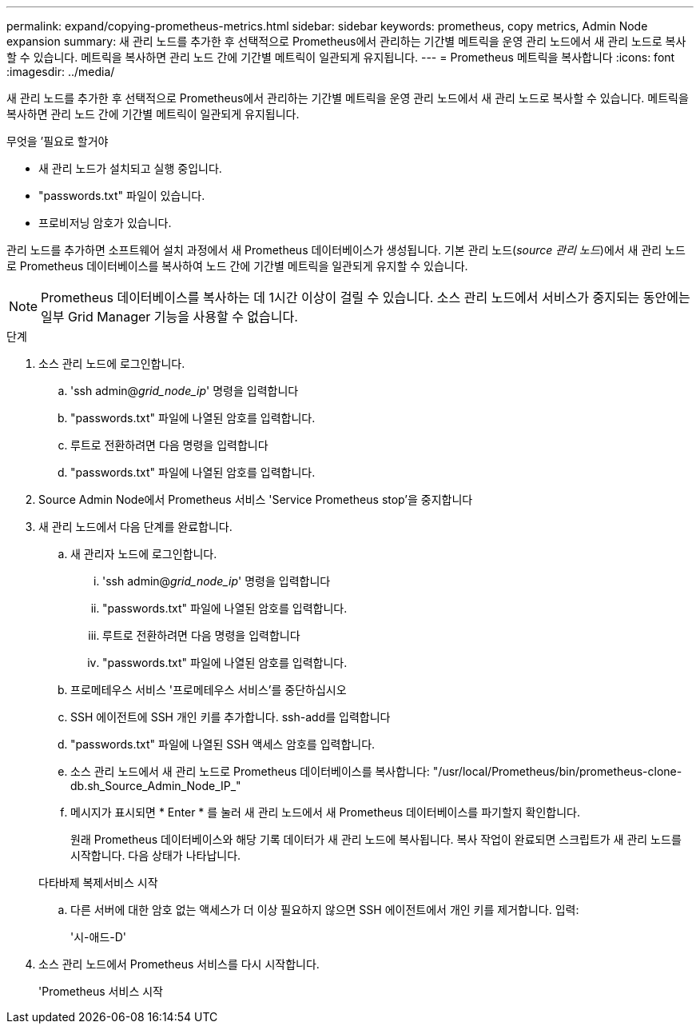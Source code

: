 ---
permalink: expand/copying-prometheus-metrics.html 
sidebar: sidebar 
keywords: prometheus, copy metrics, Admin Node expansion 
summary: 새 관리 노드를 추가한 후 선택적으로 Prometheus에서 관리하는 기간별 메트릭을 운영 관리 노드에서 새 관리 노드로 복사할 수 있습니다. 메트릭을 복사하면 관리 노드 간에 기간별 메트릭이 일관되게 유지됩니다. 
---
= Prometheus 메트릭을 복사합니다
:icons: font
:imagesdir: ../media/


[role="lead"]
새 관리 노드를 추가한 후 선택적으로 Prometheus에서 관리하는 기간별 메트릭을 운영 관리 노드에서 새 관리 노드로 복사할 수 있습니다. 메트릭을 복사하면 관리 노드 간에 기간별 메트릭이 일관되게 유지됩니다.

.무엇을 &#8217;필요로 할거야
* 새 관리 노드가 설치되고 실행 중입니다.
* "passwords.txt" 파일이 있습니다.
* 프로비저닝 암호가 있습니다.


관리 노드를 추가하면 소프트웨어 설치 과정에서 새 Prometheus 데이터베이스가 생성됩니다. 기본 관리 노드(_source 관리 노드_)에서 새 관리 노드로 Prometheus 데이터베이스를 복사하여 노드 간에 기간별 메트릭을 일관되게 유지할 수 있습니다.


NOTE: Prometheus 데이터베이스를 복사하는 데 1시간 이상이 걸릴 수 있습니다. 소스 관리 노드에서 서비스가 중지되는 동안에는 일부 Grid Manager 기능을 사용할 수 없습니다.

.단계
. 소스 관리 노드에 로그인합니다.
+
.. 'ssh admin@_grid_node_ip_' 명령을 입력합니다
.. "passwords.txt" 파일에 나열된 암호를 입력합니다.
.. 루트로 전환하려면 다음 명령을 입력합니다
.. "passwords.txt" 파일에 나열된 암호를 입력합니다.


. Source Admin Node에서 Prometheus 서비스 'Service Prometheus stop'을 중지합니다
. 새 관리 노드에서 다음 단계를 완료합니다.
+
.. 새 관리자 노드에 로그인합니다.
+
... 'ssh admin@_grid_node_ip_' 명령을 입력합니다
... "passwords.txt" 파일에 나열된 암호를 입력합니다.
... 루트로 전환하려면 다음 명령을 입력합니다
... "passwords.txt" 파일에 나열된 암호를 입력합니다.


.. 프로메테우스 서비스 '프로메테우스 서비스'를 중단하십시오
.. SSH 에이전트에 SSH 개인 키를 추가합니다. ssh-add를 입력합니다
.. "passwords.txt" 파일에 나열된 SSH 액세스 암호를 입력합니다.
.. 소스 관리 노드에서 새 관리 노드로 Prometheus 데이터베이스를 복사합니다: "/usr/local/Prometheus/bin/prometheus-clone-db.sh_Source_Admin_Node_IP_"
.. 메시지가 표시되면 * Enter * 를 눌러 새 관리 노드에서 새 Prometheus 데이터베이스를 파기할지 확인합니다.
+
원래 Prometheus 데이터베이스와 해당 기록 데이터가 새 관리 노드에 복사됩니다. 복사 작업이 완료되면 스크립트가 새 관리 노드를 시작합니다. 다음 상태가 나타납니다.

+
다타바제 복제서비스 시작

.. 다른 서버에 대한 암호 없는 액세스가 더 이상 필요하지 않으면 SSH 에이전트에서 개인 키를 제거합니다. 입력:
+
'시-애드-D'



. 소스 관리 노드에서 Prometheus 서비스를 다시 시작합니다.
+
'Prometheus 서비스 시작


